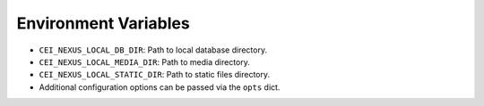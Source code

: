 Environment Variables
---------------------

- ``CEI_NEXUS_LOCAL_DB_DIR``: Path to local database directory.
- ``CEI_NEXUS_LOCAL_MEDIA_DIR``: Path to media directory.
- ``CEI_NEXUS_LOCAL_STATIC_DIR``: Path to static files directory.
- Additional configuration options can be passed via the ``opts`` dict.
